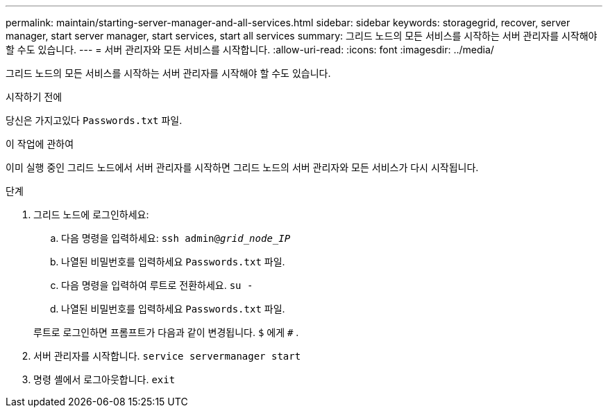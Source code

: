 ---
permalink: maintain/starting-server-manager-and-all-services.html 
sidebar: sidebar 
keywords: storagegrid, recover, server manager, start server manager, start services, start all services 
summary: 그리드 노드의 모든 서비스를 시작하는 서버 관리자를 시작해야 할 수도 있습니다. 
---
= 서버 관리자와 모든 서비스를 시작합니다.
:allow-uri-read: 
:icons: font
:imagesdir: ../media/


[role="lead"]
그리드 노드의 모든 서비스를 시작하는 서버 관리자를 시작해야 할 수도 있습니다.

.시작하기 전에
당신은 가지고있다 `Passwords.txt` 파일.

.이 작업에 관하여
이미 실행 중인 그리드 노드에서 서버 관리자를 시작하면 그리드 노드의 서버 관리자와 모든 서비스가 다시 시작됩니다.

.단계
. 그리드 노드에 로그인하세요:
+
.. 다음 명령을 입력하세요: `ssh admin@_grid_node_IP_`
.. 나열된 비밀번호를 입력하세요 `Passwords.txt` 파일.
.. 다음 명령을 입력하여 루트로 전환하세요. `su -`
.. 나열된 비밀번호를 입력하세요 `Passwords.txt` 파일.


+
루트로 로그인하면 프롬프트가 다음과 같이 변경됩니다. `$` 에게 `#` .

. 서버 관리자를 시작합니다. `service servermanager start`
. 명령 셸에서 로그아웃합니다. `exit`

